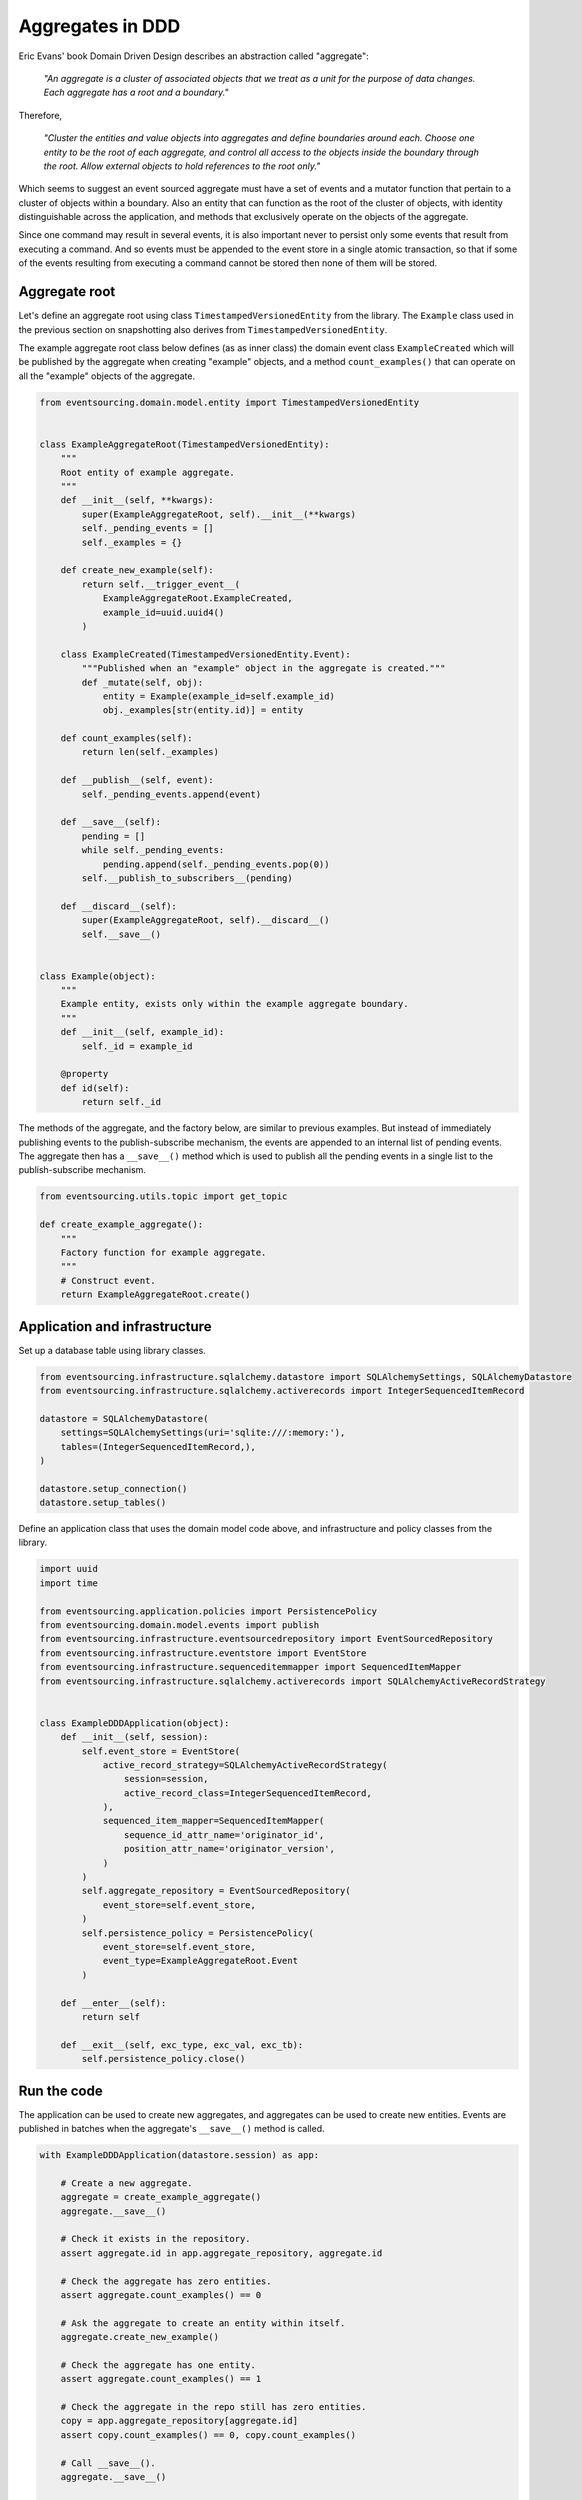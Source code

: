 =================
Aggregates in DDD
=================

Eric Evans' book Domain Driven Design describes an abstraction called
"aggregate":

.. pull-quote::

    *"An aggregate is a cluster of associated objects that we treat as a unit
    for the purpose of data changes. Each aggregate has a root and a boundary."*

Therefore,

.. pull-quote::

    *"Cluster the entities and value objects into aggregates and define
    boundaries around each. Choose one entity to be the root of each
    aggregate, and control all access to the objects inside the boundary
    through the root. Allow external objects to hold references to the
    root only."*

Which seems to suggest an event sourced aggregate must have a set of
events and a mutator function that pertain to a cluster of objects within
a boundary. Also an entity that can function as the root of the
cluster of objects, with identity distinguishable across the application,
and methods that exclusively operate on the objects of the aggregate.

Since one command may result in several events, it is also important never
to persist only some events that result from executing a command. And so
events must be appended to the event store in a single atomic transaction,
so that if some of the events resulting from executing a command cannot be
stored then none of them will be stored.


Aggregate root
--------------

Let's define an aggregate root using class ``TimestampedVersionedEntity``
from the library. The ``Example`` class used in the previous
section on snapshotting also derives from ``TimestampedVersionedEntity``.

The example aggregate root class below defines (as as inner class) the
domain event class ``ExampleCreated`` which will be published by the aggregate
when creating "example" objects, and a method ``count_examples()`` that
can operate on all the "example" objects of the aggregate.

.. code:: python

    from eventsourcing.domain.model.entity import TimestampedVersionedEntity


    class ExampleAggregateRoot(TimestampedVersionedEntity):
        """
        Root entity of example aggregate.
        """
        def __init__(self, **kwargs):
            super(ExampleAggregateRoot, self).__init__(**kwargs)
            self._pending_events = []
            self._examples = {}

        def create_new_example(self):
            return self.__trigger_event__(
                ExampleAggregateRoot.ExampleCreated,
                example_id=uuid.uuid4()
            )

        class ExampleCreated(TimestampedVersionedEntity.Event):
            """Published when an "example" object in the aggregate is created."""
            def _mutate(self, obj):
                entity = Example(example_id=self.example_id)
                obj._examples[str(entity.id)] = entity

        def count_examples(self):
            return len(self._examples)

        def __publish__(self, event):
            self._pending_events.append(event)

        def __save__(self):
            pending = []
            while self._pending_events:
                pending.append(self._pending_events.pop(0))
            self.__publish_to_subscribers__(pending)

        def __discard__(self):
            super(ExampleAggregateRoot, self).__discard__()
            self.__save__()


    class Example(object):
        """
        Example entity, exists only within the example aggregate boundary.
        """
        def __init__(self, example_id):
            self._id = example_id

        @property
        def id(self):
            return self._id



The methods of the aggregate, and the factory below, are similar to previous
examples. But instead of immediately publishing events to the publish-subscribe
mechanism, the events are appended to an internal list of pending events. The
aggregate then has a ``__save__()`` method which is used to publish all the pending
events in a single list to the publish-subscribe mechanism.

.. code:: python

    from eventsourcing.utils.topic import get_topic

    def create_example_aggregate():
        """
        Factory function for example aggregate.
        """
        # Construct event.
        return ExampleAggregateRoot.create()



Application and infrastructure
------------------------------

Set up a database table using library classes.

.. code:: python

    from eventsourcing.infrastructure.sqlalchemy.datastore import SQLAlchemySettings, SQLAlchemyDatastore
    from eventsourcing.infrastructure.sqlalchemy.activerecords import IntegerSequencedItemRecord

    datastore = SQLAlchemyDatastore(
        settings=SQLAlchemySettings(uri='sqlite:///:memory:'),
        tables=(IntegerSequencedItemRecord,),
    )

    datastore.setup_connection()
    datastore.setup_tables()


Define an application class that uses the domain model code above, and infrastructure
and policy classes from the library.

.. code:: python

    import uuid
    import time

    from eventsourcing.application.policies import PersistencePolicy
    from eventsourcing.domain.model.events import publish
    from eventsourcing.infrastructure.eventsourcedrepository import EventSourcedRepository
    from eventsourcing.infrastructure.eventstore import EventStore
    from eventsourcing.infrastructure.sequenceditemmapper import SequencedItemMapper
    from eventsourcing.infrastructure.sqlalchemy.activerecords import SQLAlchemyActiveRecordStrategy


    class ExampleDDDApplication(object):
        def __init__(self, session):
            self.event_store = EventStore(
                active_record_strategy=SQLAlchemyActiveRecordStrategy(
                    session=session,
                    active_record_class=IntegerSequencedItemRecord,
                ),
                sequenced_item_mapper=SequencedItemMapper(
                    sequence_id_attr_name='originator_id',
                    position_attr_name='originator_version',
                )
            )
            self.aggregate_repository = EventSourcedRepository(
                event_store=self.event_store,
            )
            self.persistence_policy = PersistencePolicy(
                event_store=self.event_store,
                event_type=ExampleAggregateRoot.Event
            )

        def __enter__(self):
            return self

        def __exit__(self, exc_type, exc_val, exc_tb):
            self.persistence_policy.close()


Run the code
------------

The application can be used to create new aggregates, and aggregates can be used to
create new entities. Events are published in batches when the aggregate's ``__save__()``
method is called.


.. code:: python

    with ExampleDDDApplication(datastore.session) as app:

        # Create a new aggregate.
        aggregate = create_example_aggregate()
        aggregate.__save__()

        # Check it exists in the repository.
        assert aggregate.id in app.aggregate_repository, aggregate.id

        # Check the aggregate has zero entities.
        assert aggregate.count_examples() == 0

        # Ask the aggregate to create an entity within itself.
        aggregate.create_new_example()

        # Check the aggregate has one entity.
        assert aggregate.count_examples() == 1

        # Check the aggregate in the repo still has zero entities.
        copy = app.aggregate_repository[aggregate.id]
        assert copy.count_examples() == 0, copy.count_examples()

        # Call __save__().
        aggregate.__save__()

        # Check the aggregate in the repo now has one entity.
        assert app.aggregate_repository[aggregate.id].count_examples() == 1

        # Create two more entities within the aggregate.
        aggregate.create_new_example()
        aggregate.create_new_example()

        # Save both "entity created" events in one atomic transaction.
        aggregate.__save__()

        # Check the aggregate in the repo now has three entities.
        assert app.aggregate_repository[aggregate.id].count_examples() == 3

        # Discard the aggregate, calls __save__().
        aggregate.__discard__()

        # Check the aggregate no longer exists in the repo.
        assert aggregate.id not in app.aggregate_repository


The library has an :class:`~eventsourcing.domain.model.aggregate.AggregateRoot`
class that is slightly more developed than the code in this example.
